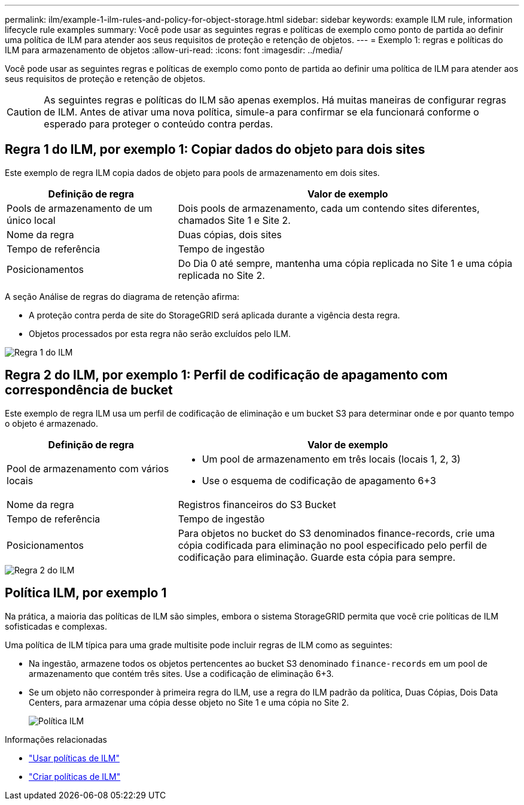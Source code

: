 ---
permalink: ilm/example-1-ilm-rules-and-policy-for-object-storage.html 
sidebar: sidebar 
keywords: example ILM rule, information lifecycle rule examples 
summary: Você pode usar as seguintes regras e políticas de exemplo como ponto de partida ao definir uma política de ILM para atender aos seus requisitos de proteção e retenção de objetos. 
---
= Exemplo 1: regras e políticas do ILM para armazenamento de objetos
:allow-uri-read: 
:icons: font
:imagesdir: ../media/


[role="lead"]
Você pode usar as seguintes regras e políticas de exemplo como ponto de partida ao definir uma política de ILM para atender aos seus requisitos de proteção e retenção de objetos.


CAUTION: As seguintes regras e políticas do ILM são apenas exemplos.  Há muitas maneiras de configurar regras de ILM.  Antes de ativar uma nova política, simule-a para confirmar se ela funcionará conforme o esperado para proteger o conteúdo contra perdas.



== Regra 1 do ILM, por exemplo 1: Copiar dados do objeto para dois sites

Este exemplo de regra ILM copia dados de objeto para pools de armazenamento em dois sites.

[cols="1a,2a"]
|===
| Definição de regra | Valor de exemplo 


 a| 
Pools de armazenamento de um único local
 a| 
Dois pools de armazenamento, cada um contendo sites diferentes, chamados Site 1 e Site 2.



 a| 
Nome da regra
 a| 
Duas cópias, dois sites



 a| 
Tempo de referência
 a| 
Tempo de ingestão



 a| 
Posicionamentos
 a| 
Do Dia 0 até sempre, mantenha uma cópia replicada no Site 1 e uma cópia replicada no Site 2.

|===
A seção Análise de regras do diagrama de retenção afirma:

* A proteção contra perda de site do StorageGRID será aplicada durante a vigência desta regra.
* Objetos processados por esta regra não serão excluídos pelo ILM.


image::../media/ilm_rule_two_copies_two_data_centers.png[Regra 1 do ILM, por exemplo 1: Copiar dados do objeto para dois sites]



== Regra 2 do ILM, por exemplo 1: Perfil de codificação de apagamento com correspondência de bucket

Este exemplo de regra ILM usa um perfil de codificação de eliminação e um bucket S3 para determinar onde e por quanto tempo o objeto é armazenado.

[cols="1a,2a"]
|===
| Definição de regra | Valor de exemplo 


 a| 
Pool de armazenamento com vários locais
 a| 
* Um pool de armazenamento em três locais (locais 1, 2, 3)
* Use o esquema de codificação de apagamento 6+3




 a| 
Nome da regra
 a| 
Registros financeiros do S3 Bucket



 a| 
Tempo de referência
 a| 
Tempo de ingestão



 a| 
Posicionamentos
 a| 
Para objetos no bucket do S3 denominados finance-records, crie uma cópia codificada para eliminação no pool especificado pelo perfil de codificação para eliminação.  Guarde esta cópia para sempre.

|===
image::../media/ilm_rule_ec_for_s3_bucket_finance_records.png[Regra 2 do ILM, por exemplo 1: perfil de codificação de eliminação com correspondência de bucket]



== Política ILM, por exemplo 1

Na prática, a maioria das políticas de ILM são simples, embora o sistema StorageGRID permita que você crie políticas de ILM sofisticadas e complexas.

Uma política de ILM típica para uma grade multisite pode incluir regras de ILM como as seguintes:

* Na ingestão, armazene todos os objetos pertencentes ao bucket S3 denominado `finance-records` em um pool de armazenamento que contém três sites.  Use a codificação de eliminação 6+3.
* Se um objeto não corresponder à primeira regra do ILM, use a regra do ILM padrão da política, Duas Cópias, Dois Data Centers, para armazenar uma cópia desse objeto no Site 1 e uma cópia no Site 2.
+
image::../media/policy_1_configured_policy.png[Política ILM, por exemplo 1]



.Informações relacionadas
* link:ilm-policy-overview.html["Usar políticas de ILM"]
* link:creating-ilm-policy.html["Criar políticas de ILM"]

